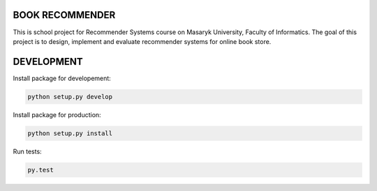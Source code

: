 BOOK RECOMMENDER
================
This is school project for Recommender Systems course on Masaryk University, Faculty of Informatics. The goal of this
project is to design, implement and evaluate recommender systems for online book store.


DEVELOPMENT
===========
Install package for developement:

.. code-block:: shell

    python setup.py develop

Install package for production:

.. code-block:: shell

    python setup.py install

Run tests:

.. code-block:: shell

    py.test





